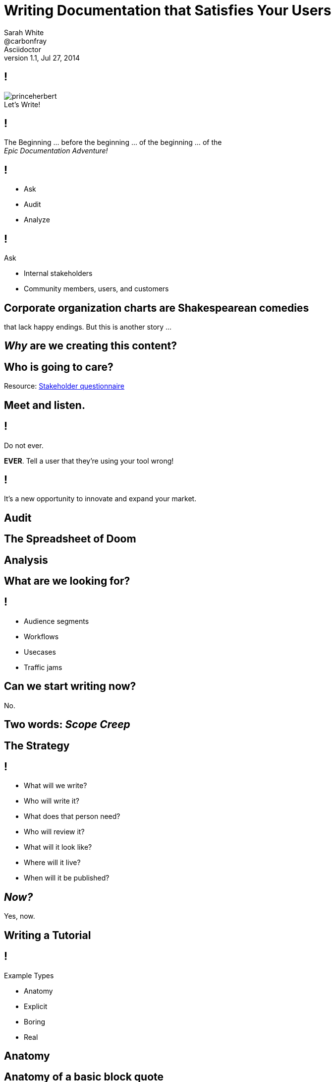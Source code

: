 // asciidoctor -b dzslides -T ../asciidoctor-backends/slim slides.adoc
// asciidoctor -b dzslides -T ../asciidoctor-backends/slim -a notes -o slides-notes.html slides.adoc
= Writing Documentation that Satisfies Your Users
Sarah White <@carbonfray>; Asciidoctor
v1.1, Jul 27, 2014
:copyright: CC BY-SA 2.0
:imagesdir: images
:figure-caption!:
:icons: font
:dots: ...
:source-highlighter: highlightjs
:dzslides-style: statement
:dzslides-aspect: 16-9
:dzslides-fonts: family=Sansita+One:400
:dzslides-transition: none
:dzslides-highlight: default
:stake: https://github.com/graphitefriction/decks/blob/master/stakeholder-questions.adoc

== !

[.canvas]
.Let's Write!
image::princeherbert.png[]

[.statement]
== !

The Beginning {dots} before the beginning {dots} of the beginning {dots} of the +++<br>+++_Epic Documentation Adventure!_

ifdef::notes[]
== !

[.speaker]
--
. Evaluate just how big the documentation and the documentation project objectives are
. Meet the people who will interact with the documentation and use the documentation
. Make a plan for the documentation
.. Brainstorm, set, and prioritize the goals
.. Tactics for outlining each goal per audience
. Examples
.. Make them useful, correct, and not boring
. Outline the supporting content

I consider documentation any content you create.
All of the content you create must help the user achieve their goals/solve their problems.
--
endif::[]

== !

[.text-center.middle]
* Ask
* Audit
* Analyze

== !

[.middle]
--
[.lead-in]
Ask

[.incremental.dense]
* Internal stakeholders
* Community members, users, and customers
--

== Corporate organization charts are Shakespearean comedies

[.whisper]
that lack happy endings. But this is another story {dots}

== _Why_ are we creating this content?

== Who is going to care?

[.whisper]
Resource: {stake}[Stakeholder questionnaire]

== Meet and listen.

ifdef::notes[]
[.whisper.text-left]
Resources: User questionnaire
endif::[]

== !

[.middle]
--
[.lead-in]
Do not ever.

*EVER*. Tell a user that they're using your tool wrong!
--

[.statement]
== !

It's a new opportunity to innovate and expand your market.

ifdef::notes[]
== !

[.speaker]
--
* What are they trying to do with it?
* How are they trying to do it?
* With what are they trying to do it with?
--
endif::[]

[.subject]
== Audit

ifdef::notes[]
[.whisper.text-left]
Resource: Content audit spreadsheet

== !

[.speaker]
--
. How much documentation do we already have?
** README
** Manuals (user, technical, processes, audience specific, internal, glossary, index, reference)
** Tutorials (new, intermediate, advanced, focused on other applicable audiences)
** Code comments
** API
** Quickstarts
** FAQs
** Forum/mailing list
** IRC logs
** Issue tracker
** Wiki
** Blog posts/news announcements
** Training materials/presentations
** Videos
** Podcasts/Audio recordings
--

== !

[.speaker]
--
[start=2]
. Where does it live.
. Who creates it?
. Who maintains it?
. Who reviews/approves it?
. Who publishes it?
. Who archives it?
. Is it up-to-date/correct?
. Is its quality (writing/recording/structure/example material) acceptable?
. What metadata is it associated with?
. What is it linked too?
. Who uses it?
--
endif::[]

== The Spreadsheet of Doom

== Analysis

== What are we looking for?

== !

[.incremental]
* Audience segments
* Workflows
* Usecases
* Traffic jams

ifdef::notes[]
== !

[.speaker]
--
. Prioritize your biggest audience
. Prioritize their biggest documentation needs
--
endif::[]

== Can we start writing now?

[.whisper]
No.

== Two words: _Scope Creep_

== The Strategy

== !

[.incremental.dense]
* What will we write?
* Who will write it?
* What does that person need?
* Who will review it?
* What will it look like?
* Where will it live?
* When will it be published?

ifdef::notes[]
== !

[.speaker]
--
. What will help the users who have this problem solve it?
.. New users: basic component tutorials, getting oriented tutorials, how-to use the tools tutorials
.. Intermediate users: more advanced tutorials, user manual, case studies, tips and tricks
. What will help the people who can help solve this problem to share their knowledge?
.. New developers: basic code overview, glossaries, contributor guide, API docs
--
endif::[]

== _Now?_

[.whisper]
Yes, now.

== Writing a Tutorial

ifdef::notes[]
== !

[.speaker]
--
.General outline
. Plot each goal like a screenwriter (or a mad scientist {dots})
. Be brutal and slash the backstory/history/personal commentary
. Get right into the action
. Show, don't tell
. Introduce the main characters by their full and proper names (no slang/jargon/lingo)
. Define terms, never assume
. Concisely describe the environment (i.e. get them oriented)
. The arc
. The conclusion
. The next goal/stage
--

== !

[.speaker]
--
.Tutorial outline
. What are the 1-3 things that will learn or achieve when they complete this tutorial?
.. Be specific!
. Are there prerequisites?
.. List previous tutorials/lessons that should be completed.
. Are there dependencies?
.. Dependencies should be part of the tutorial and/or part of the things they will achieve in completing the tutorials.
. What type of example will illustrate each step. (code, console, text, screenshot, video, audio, figure, illustration, etc.)
. What would that example include (input, output, elements from previous tutorials, new materials that need to be introduced, etc.)
. What content is needed to support the examples?
. What resources should the tutorial link to?
. What is the next step for the user once they've completed the tutorial?
--
endif::[]

== !

[.middle]
--
[.lead-in]
Example Types

[.incremental.dense]
* Anatomy
* Explicit
* Boring
* Real
--

ifdef::notes[]
== !

[.speaker]
--
For tutorials, creating the examples first is one tactic for keeping the tutorial concise and on target.
--
endif::[]

== Anatomy

[.source]
== Anatomy of a basic block quote

[source,asciidoc]
----
[quote, attribution, citation title and information]
Quote or excerpt text
----

ifdef::notes[]
== !

[.speaker]
--
Clearly define each part of an example, I call these anatomy examples.

Why? Because, at least in the technology sector, words such as type, component, module, style, option, context, attribute, value, key, element, name, tag, etc. are overloaded with ambiguous meanings, misunderstands, and disagreement.

Therefore, saying: ``Assign the optional values to the options list'' can have different meanings for users depending on their background.
--
endif::[]

== Explicit

[.source]
== Block quote example

[source,asciidoc]
----
.After landing the cloaked Klingon bird of prey in Golden Gate park: <1>
[quote, Captain James T. Kirk, Star Trek IV: The Voyage Home] <2> <3> <4>
Everybody remember where we parked. <5>
----
<1> Mark lead-in text explaining the context or setting of the quote using a period. (optional)
<2> For content that doesn’t require the preservation of line breaks, set quote in the first position of the attribute list.
<3> The second position contains who the excerpt is attributed to. (optional)
<4> Enter additional citation information in the third position. (optional)
<5> Enter the excerpt or quote text on the line immediately following the attribute list.

ifdef::notes[]
== !

[.speaker]
--
After anatomy examples, I like to include basic examples that are explicitly labeled with callouts.
--
endif::[]

== The _Boring_ Factor

[.source]
== Apostrophe example

[source,asciidoc]
----
Olaf's desk overflowed with heaps of paper, apple cores and squeaky toys.
We couldn't find his keyboard.
The state of his desk was replicated, sometimes in triplicate, across all of the werewolves' desks.
----

ifdef::notes[]
== !

[.speaker]
--
Users may skim over/not pay attention to examples that follow the same form/function of examples that were created 10 years ago and/or have become a cliche in your industry.
--
endif::[]

== The _Reality_ Factor

[.statement]
== !

No one sets up such a basic project.

[.statement]
== !

No one uses all those options in the same argument at the same time.

ifdef::notes[]
== !

[.speaker]
--
Instead, use examples you learned from your users when you met with them.
This also engages and thanks the community.
--
endif::[]

== Make Sure It's Correct

== !

[.middle]
--
[.lead-in]
After landing the cloaked Klingon bird of prey in Golden Gate park:

[quote, Captain James T. Kirk, Star Trek IV: The Voyage Home]
Everybody remember where we parked.
--

== !

[.middle]
--
[.lead-in]
The End (of the Tutorial)

Revisit what they achieved in the tutorial.
--

== !

.Help users remember what they learned.
[.resized]
image::test.png[]

ifdef::notes[]
[.speaker]
One way to help users remember what they just learned is to include short quizzes or exercises.
endif::[]

== The Next Step

[.statement]
== !

If you don't point your users toward the next lesson and related resources, it's like _abandoning them on Everest without shoes or shorts_.

[.whisper]
How would you feel?

== The End (of the Presentation)

[.whisper]
Visit http://graphitefriction.com/decks/[graphitefriction.com/decks] for more resources. +++<br>+++ {copyright}
